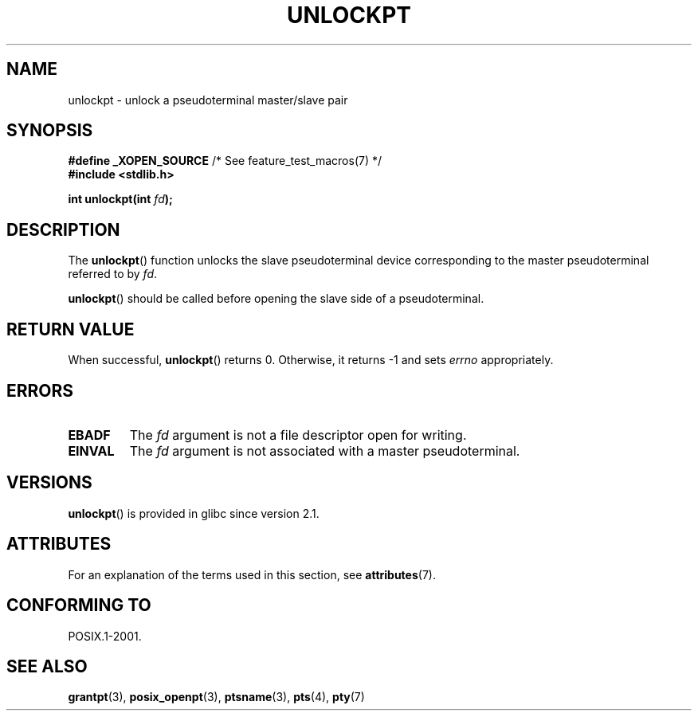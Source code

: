 .\" %%%LICENSE_START(PUBLIC_DOMAIN)
.\" This page is in the public domain. - aeb
.\" %%%LICENSE_END
.\"
.TH UNLOCKPT 3 2015-03-02 "" "Linux Programmer's Manual"
.SH NAME
unlockpt \- unlock a pseudoterminal master/slave pair
.SH SYNOPSIS
.nf
.BR "#define _XOPEN_SOURCE" "       /* See feature_test_macros(7) */"
.br
.B #include <stdlib.h>
.sp
.BI "int unlockpt(int " fd ");"
.fi
.SH DESCRIPTION
The
.BR unlockpt ()
function unlocks the slave pseudoterminal device
corresponding to the master pseudoterminal referred to by
.IR fd .
.PP
.BR unlockpt ()
should be called before opening the slave side of a pseudoterminal.
.SH RETURN VALUE
When successful,
.BR unlockpt ()
returns 0.
Otherwise, it returns \-1 and sets
.I errno
appropriately.
.SH ERRORS
.TP
.B EBADF
The
.I fd
argument is not a file descriptor open for writing.
.TP
.B EINVAL
The
.I fd
argument is not associated with a master pseudoterminal.
.SH VERSIONS
.BR unlockpt ()
is provided in glibc since version 2.1.
.SH ATTRIBUTES
For an explanation of the terms used in this section, see
.BR attributes (7).
.TS
allbox;
lb lb lb
l l l.
Interface	Attribute	Value
T{
.BR unlockpt ()
T}	Thread safety	MT-Safe
.TE
.SH CONFORMING TO
POSIX.1-2001.
.SH SEE ALSO
.BR grantpt (3),
.BR posix_openpt (3),
.BR ptsname (3),
.BR pts (4),
.BR pty (7)
